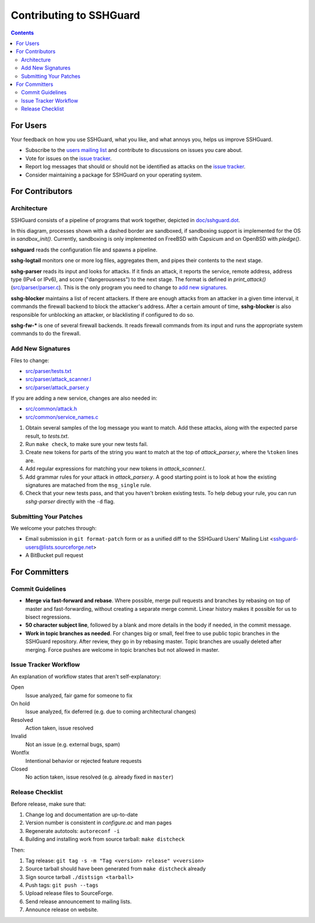 ========================
Contributing to SSHGuard
========================

.. contents::

For Users
=========
Your feedback on how you use SSHGuard, what you like, and what annoys you,
helps us improve SSHGuard.

- Subscribe to the `users mailing list
  <https://sourceforge.net/projects/sshguard/lists/sshguard-users>`_ and
  contribute to discussions on issues you care about.

- Vote for issues on the `issue tracker`_.

- Report log messages that should or should not be identified as attacks on
  the `issue tracker`_.

- Consider maintaining a package for SSHGuard on your operating system.

.. _issue tracker: https://bitbucket.org/sshguard/sshguard/issues?status=new&status=open


For Contributors
================

Architecture
------------
SSHGuard consists of a pipeline of programs that work together, depicted in
`<doc/sshguard.dot>`_.

In this diagram, processes shown with a dashed border are sandboxed, if
sandboxing support is implemented for the OS in *sandbox_init()*. Currently,
sandboxing is only implemented on FreeBSD with Capsicum and on OpenBSD with
*pledge()*.

**sshguard** reads the configuration file and spawns a pipeline.

**sshg-logtail** monitors one or more log files, aggregates them, and pipes
their contents to the next stage.

**sshg-parser** reads its input and looks for attacks. If it finds an attack,
it reports the service, remote address, address type (IPv4 or IPv6), and score
("dangerousness") to the next stage. The format is defined in *print_attack()*
(`<src/parser/parser.c>`_). This is the only program you need to change to
`add new signatures`_.

**sshg-blocker** maintains a list of recent attackers. If there are enough
attacks from an attacker in a given time interval, it commands the firewall
backend to block the attacker's address. After a certain amount of time,
**sshg-blocker** is also responsible for unblocking an attacker, or
blacklisting if configured to do so.

**sshg-fw-*** is one of several firewall backends. It reads firewall commands
from its input and runs the appropriate system commands to do the firewall.

Add New Signatures
------------------
Files to change:

- `<src/parser/tests.txt>`_
- `<src/parser/attack_scanner.l>`_
- `<src/parser/attack_parser.y>`_

If you are adding a new service, changes are also needed in:

- `<src/common/attack.h>`_
- `<src/common/service_names.c>`_

#. Obtain several samples of the log message you want to match. Add these
   attacks, along with the expected parse result, to *tests.txt*.

#. Run ``make check``, to make sure your new tests fail.

#. Create new tokens for parts of the string you want to match at the top of
   *attack_parser.y*, where the ``%token`` lines are.

#. Add regular expressions for matching your new tokens in *attack_scanner.l*.

#. Add grammar rules for your attack in *attack_parser.y*. A good starting
   point is to look at how the existing signatures are matached from the
   ``msg_single`` rule.

#. Check that your new tests pass, and that you haven't broken existing tests.
   To help debug your rule, you can run *sshg-parser* directly with the ``-d``
   flag.

Submitting Your Patches
-----------------------
We welcome your patches through:

- Email submission in ``git format-patch`` form or as a unified diff to the
  SSHGuard Users' Mailing List <sshguard-users@lists.sourceforge.net>

- A BitBucket pull request


For Committers
==============

Commit Guidelines
-----------------
- **Merge via fast-forward and rebase**. Where possible, merge pull requests
  and branches by rebasing on top of master and fast-forwarding, without
  creating a separate merge commit. Linear history makes it possible for us to
  bisect regressions.

- **50 character subject line**, followed by a blank and more details in the
  body if needed, in the commit message.

- **Work in topic branches as needed**. For changes big or small, feel free to
  use public topic branches in the SSHGuard repository.  After review, they go
  in by rebasing master. Topic branches are usually deleted after merging.
  Force pushes are welcome in topic branches but not allowed in master.

Issue Tracker Workflow
----------------------
An explanation of workflow states that aren't self-explanatory:

Open
    Issue analyzed, fair game for someone to fix

On hold
    Issue analyzed, fix deferred (e.g. due to coming architectural changes)

Resolved
    Action taken, issue resolved

Invalid
    Not an issue (e.g. external bugs, spam)

Wontfix
    Intentional behavior or rejected feature requests

Closed
    No action taken, issue resolved (e.g. already fixed in ``master``)

Release Checklist
-----------------
Before release, make sure that:

#. Change log and documentation are up-to-date
#. Version number is consistent in *configure.ac* and man pages
#. Regenerate autotools: ``autoreconf -i``
#. Building and installing work from source tarball: ``make distcheck``

Then:

1. Tag release: ``git tag -s -m "Tag <version> release" v<version>``
#. Source tarball should have been generated from ``make distcheck`` already
#. Sign source tarball ``./distsign <tarball>``
#. Push tags: ``git push --tags``
#. Upload release files to SourceForge.
#. Send release announcement to mailing lists.
#. Announce release on website.
